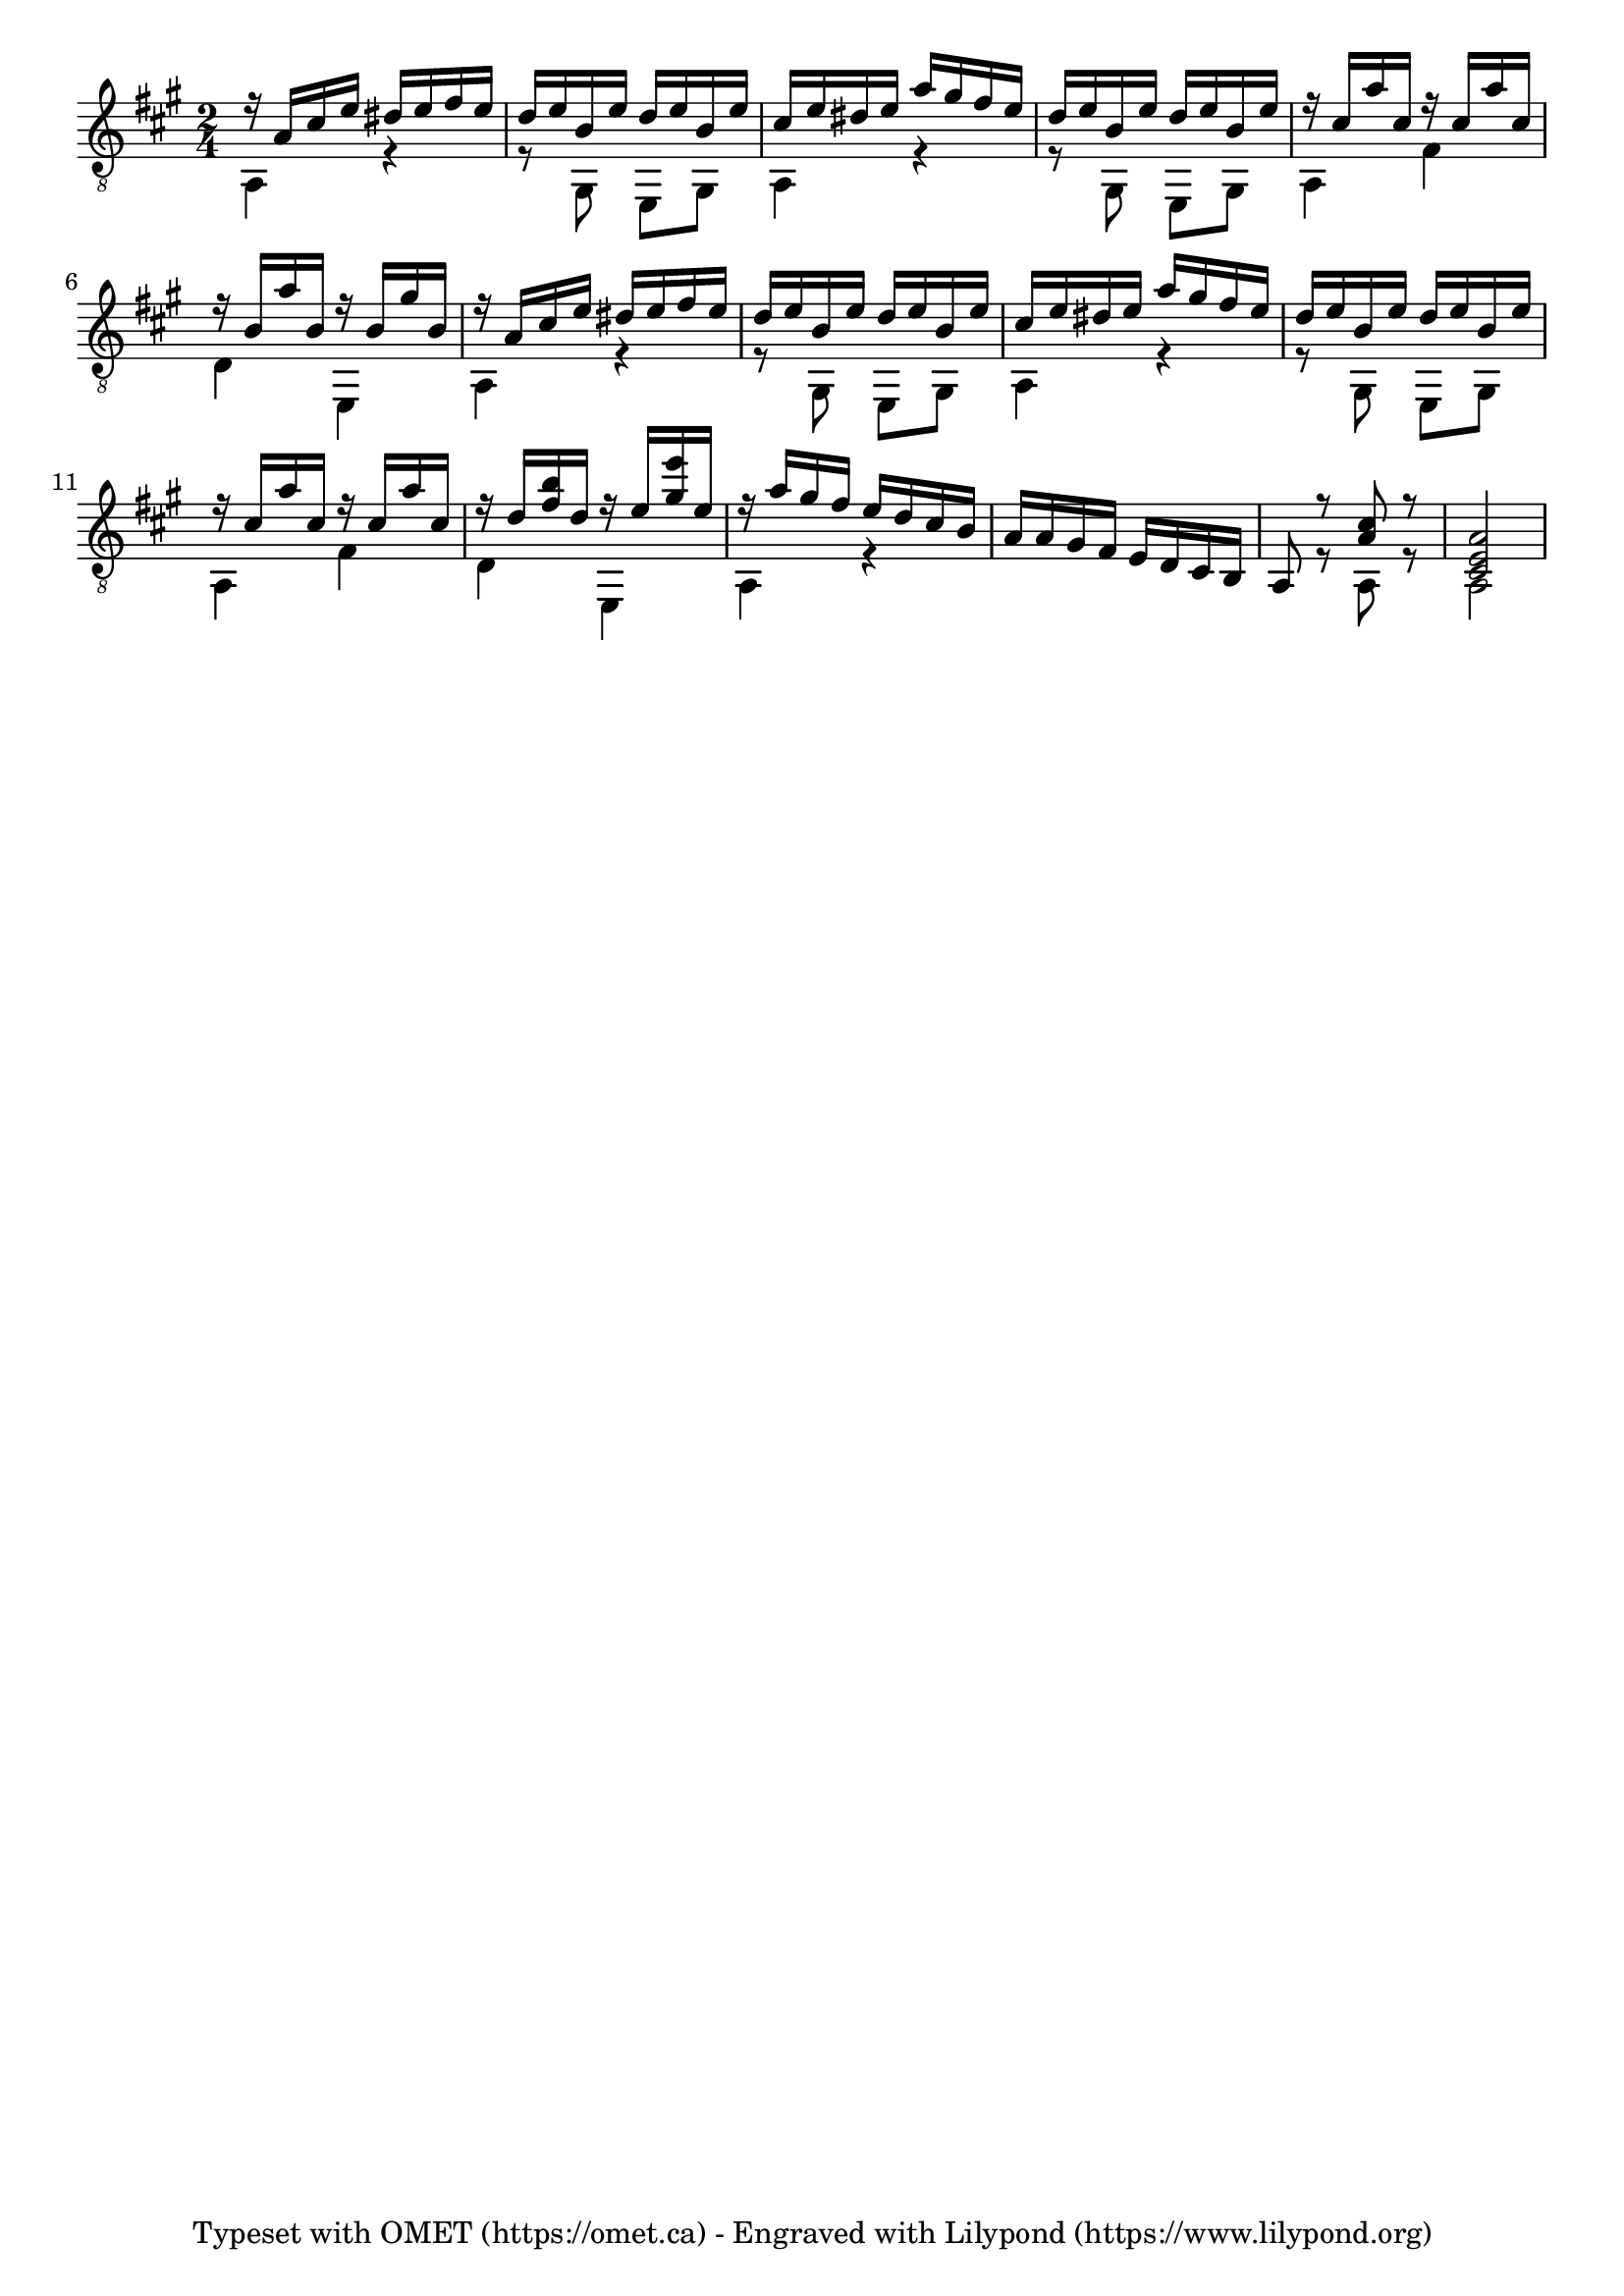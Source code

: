 \version "2.18"
\paper {}
\header {
tagline= "Typeset with OMET (https://omet.ca) - Engraved with Lilypond (https://www.lilypond.org)"
}
 guitarUpper= \relative c{
	\voiceOne
	\clef "G_8"
	\time 2/4
	\key	a \major
	
	r16  a'  cis  e  dis  e  fis  e  |
	d  e  b  e  d  e  b  e  |
	cis  e  dis  e  a  gis  fis  e  |
	d  e  b  e  d  e  b  e  |
	r  cis  a'  cis,  r  cis  a'  cis,  |

	r16  b  a'  b,  r  b  gis'  b,  |
	r  a  cis  e  dis  e  fis  e  |
	d  e  b  e  d  e  b  e  |
	cis  e  dis  e  a  gis  fis  e  |
	d  e  b  e  d  e  b  e  |

	r16  cis  a'  cis,  r  cis  a'  cis,  |
	r  d  <b' fis > d,  r  e  <e' gis, > e,  |
	r  a  gis  fis  e  d  cis  b  |
	a  a  gis  fis  e  d  cis  b  |
	a8  r  <cis' a > r  <a e cis >2 |


}
guitarLower = \relative c {
	\voiceTwo

	a4  r  |
	r8  gis  e  gis  |
	a4  r  |
	r8  gis  e  gis  |
	a4  fis'  |
	
	d4  e,  |
	a  r  |
	r8  gis  e  gis  |
	a4  r  |
	r8  gis  e  gis  |
	
	a4  fis'  |
	d  e,  |
	a  r  |
	s1*2/4 |
	s8  r  a  r  a2  |
	

}
guitarStaff = \simultaneous {
	\context Voice="guitarUpper" \guitarUpper
	\context Voice="guitarLower" \guitarLower
}
\score {
\relative <<
	\context Staff = guitarStaff<<
	    \context Voice= guitarUpper \guitarUpper
	    \context Voice= guitarLower \guitarLower
    	>>
>>
\midi{ 
    \context { 
    \Score 
    tempoWholesPerMinute = #(ly:make-moment 120 4) 
    } 
} 
\layout{  
    indent = 0 \cm 
    linewidth = 170.000 \mm
    textheight = 250.000 \mm
 }
}
